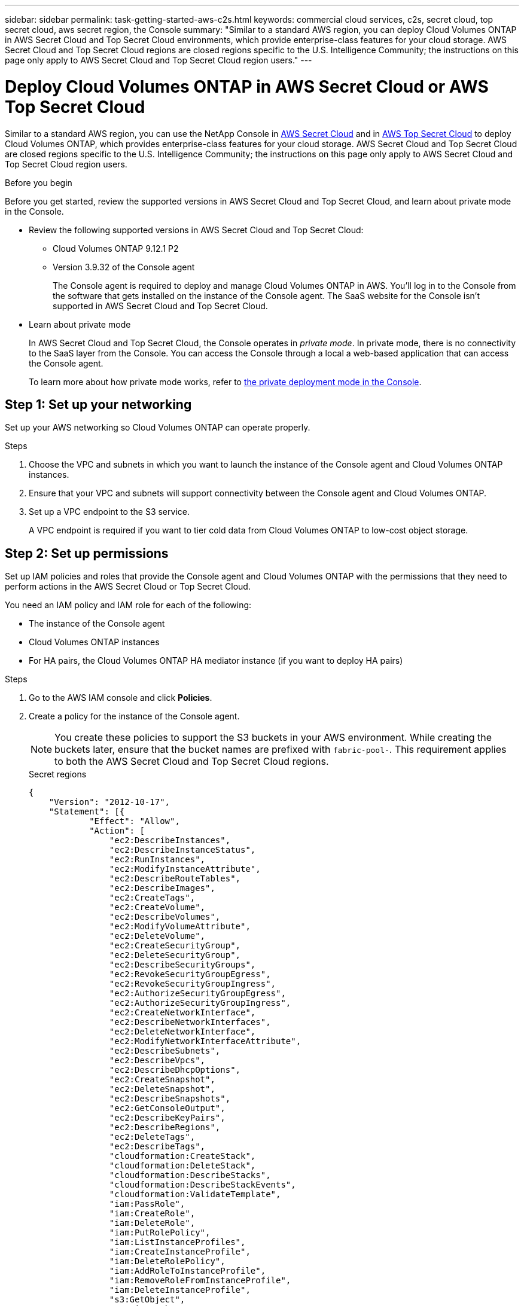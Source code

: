 ---
sidebar: sidebar
permalink: task-getting-started-aws-c2s.html
keywords: commercial cloud services, c2s, secret cloud, top secret cloud, aws secret region, the Console
summary: "Similar to a standard AWS region, you can deploy Cloud Volumes ONTAP in AWS Secret Cloud and Top Secret Cloud environments, which provide enterprise-class features for your cloud storage. AWS Secret Cloud and Top Secret Cloud regions are closed regions specific to the U.S. Intelligence Community; the instructions on this page only apply to AWS Secret Cloud and Top Secret Cloud region users."
---

= Deploy Cloud Volumes ONTAP in AWS Secret Cloud or AWS Top Secret Cloud
:hardbreaks:
:nofooter:
:icons: font
:linkattrs:
:imagesdir: ./media/

[.lead]
Similar to a standard AWS region, you can use the NetApp Console in link:https://aws.amazon.com/federal/secret-cloud/[AWS Secret Cloud^] and in link:https://aws.amazon.com/federal/top-secret-cloud/[AWS Top Secret Cloud^] to deploy Cloud Volumes ONTAP, which provides enterprise-class features for your cloud storage. AWS Secret Cloud and Top Secret Cloud are closed regions specific to the U.S. Intelligence Community; the instructions on this page only apply to AWS Secret Cloud and Top Secret Cloud region users.

.Before you begin
Before you get started, review the supported versions in AWS Secret Cloud and Top Secret Cloud, and learn about private mode in the Console. 

* Review the following supported versions in AWS Secret Cloud and Top Secret Cloud:

** Cloud Volumes ONTAP 9.12.1 P2
 
** Version 3.9.32 of the Console agent
+
The Console agent is required to deploy and manage Cloud Volumes ONTAP in AWS. You'll log in to the Console from the software that gets installed on the instance of the Console agent. The SaaS website for the Console isn't supported in AWS Secret Cloud and Top Secret Cloud.

* Learn about private mode
+
In AWS Secret Cloud and Top Secret Cloud, the Console operates in _private mode_. In private mode, there is no connectivity to the SaaS layer from the Console. You can access the Console through a local a web-based application that can access the Console agent.
+
To learn more about how private mode works, refer to link:https://docs.netapp.com/us-en/bluexp-setup-admin/concept-modes.html#private-mode[the private deployment mode in the Console^]. 

== Step 1: Set up your networking
Set up your AWS networking so Cloud Volumes ONTAP can operate properly.

.Steps

. Choose the VPC and subnets in which you want to launch the instance of the Console agent and Cloud Volumes ONTAP instances.

. Ensure that your VPC and subnets will support connectivity between the Console agent and Cloud Volumes ONTAP.

. Set up a VPC endpoint to the S3 service.
+
A VPC endpoint is required if you want to tier cold data from Cloud Volumes ONTAP to low-cost object storage.

== Step 2: Set up permissions
Set up IAM policies and roles that provide the Console agent and Cloud Volumes ONTAP with the permissions that they need to perform actions in the AWS Secret Cloud or Top Secret Cloud.

You need an IAM policy and IAM role for each of the following:

* The instance of the Console agent
* Cloud Volumes ONTAP instances
* For HA pairs, the Cloud Volumes ONTAP HA mediator instance (if you want to deploy HA pairs)

.Steps

. Go to the AWS IAM console and click *Policies*.

. Create a policy for the instance of the Console agent.
[NOTE]
You create these policies to support the S3 buckets in your AWS environment. While creating the buckets later, ensure that the bucket names are prefixed with `fabric-pool-`. This requirement applies to both the AWS Secret Cloud and Top Secret Cloud regions.
+
[role="tabbed-block"]
====

.Secret regions
--
[source,json]
{
    "Version": "2012-10-17",
    "Statement": [{
            "Effect": "Allow",
            "Action": [
                "ec2:DescribeInstances",
                "ec2:DescribeInstanceStatus",
                "ec2:RunInstances",
                "ec2:ModifyInstanceAttribute",
                "ec2:DescribeRouteTables",
                "ec2:DescribeImages",
                "ec2:CreateTags",
                "ec2:CreateVolume",
                "ec2:DescribeVolumes",
                "ec2:ModifyVolumeAttribute",
                "ec2:DeleteVolume",
                "ec2:CreateSecurityGroup",
                "ec2:DeleteSecurityGroup",
                "ec2:DescribeSecurityGroups",
                "ec2:RevokeSecurityGroupEgress",
                "ec2:RevokeSecurityGroupIngress",
                "ec2:AuthorizeSecurityGroupEgress",
                "ec2:AuthorizeSecurityGroupIngress",
                "ec2:CreateNetworkInterface",
                "ec2:DescribeNetworkInterfaces",
                "ec2:DeleteNetworkInterface",
                "ec2:ModifyNetworkInterfaceAttribute",
                "ec2:DescribeSubnets",
                "ec2:DescribeVpcs",
                "ec2:DescribeDhcpOptions",
                "ec2:CreateSnapshot",
                "ec2:DeleteSnapshot",
                "ec2:DescribeSnapshots",
                "ec2:GetConsoleOutput",
                "ec2:DescribeKeyPairs",
                "ec2:DescribeRegions",
                "ec2:DeleteTags",
                "ec2:DescribeTags",
                "cloudformation:CreateStack",
                "cloudformation:DeleteStack",
                "cloudformation:DescribeStacks",
                "cloudformation:DescribeStackEvents",
                "cloudformation:ValidateTemplate",
                "iam:PassRole",
                "iam:CreateRole",
                "iam:DeleteRole",
                "iam:PutRolePolicy",
                "iam:ListInstanceProfiles",
                "iam:CreateInstanceProfile",
                "iam:DeleteRolePolicy",
                "iam:AddRoleToInstanceProfile",
                "iam:RemoveRoleFromInstanceProfile",
                "iam:DeleteInstanceProfile",
                "s3:GetObject",
                "s3:ListBucket",
                "s3:GetBucketTagging",
                "s3:GetBucketLocation",
                "s3:ListAllMyBuckets",
                "kms:List*",
                "kms:Describe*",
                "ec2:AssociateIamInstanceProfile",
                "ec2:DescribeIamInstanceProfileAssociations",
                "ec2:DisassociateIamInstanceProfile",
                "ec2:DescribeInstanceAttribute",
                "ec2:CreatePlacementGroup",
                "ec2:DeletePlacementGroup"
            ],
            "Resource": "*"
        },
        {
            "Sid": "fabricPoolPolicy",
            "Effect": "Allow",
            "Action": [
                "s3:DeleteBucket",
                "s3:GetLifecycleConfiguration",
                "s3:PutLifecycleConfiguration",
                "s3:PutBucketTagging",
                "s3:ListBucketVersions"
            ],
            "Resource": [
                "arn:aws-iso-b:s3:::fabric-pool*"
            ]
        },
        {
            "Effect": "Allow",
            "Action": [
                "ec2:StartInstances",
                "ec2:StopInstances",
                "ec2:TerminateInstances",
                "ec2:AttachVolume",
                "ec2:DetachVolume"
            ],
            "Condition": {
                "StringLike": {
                    "ec2:ResourceTag/WorkingEnvironment": "*"
                }
            },
            "Resource": [
                "arn:aws-iso-b:ec2:*:*:instance/*"
            ]
        },
        {
            "Effect": "Allow",
            "Action": [
                "ec2:AttachVolume",
                "ec2:DetachVolume"
            ],
            "Resource": [
                "arn:aws-iso-b:ec2:*:*:volume/*"
            ]
        }
    ]
}
--

.Top Secret regions
--
[source,json]
{
    "Version": "2012-10-17",
    "Statement": [{
            "Effect": "Allow",
            "Action": [
                "ec2:DescribeInstances",
                "ec2:DescribeInstanceStatus",
                "ec2:RunInstances",
                "ec2:ModifyInstanceAttribute",
                "ec2:DescribeRouteTables",
                "ec2:DescribeImages",
                "ec2:CreateTags",
                "ec2:CreateVolume",
                "ec2:DescribeVolumes",
                "ec2:ModifyVolumeAttribute",
                "ec2:DeleteVolume",
                "ec2:CreateSecurityGroup",
                "ec2:DeleteSecurityGroup",
                "ec2:DescribeSecurityGroups",
                "ec2:RevokeSecurityGroupEgress",
                "ec2:RevokeSecurityGroupIngress",
                "ec2:AuthorizeSecurityGroupEgress",
                "ec2:AuthorizeSecurityGroupIngress",
                "ec2:CreateNetworkInterface",
                "ec2:DescribeNetworkInterfaces",
                "ec2:DeleteNetworkInterface",
                "ec2:ModifyNetworkInterfaceAttribute",
                "ec2:DescribeSubnets",
                "ec2:DescribeVpcs",
                "ec2:DescribeDhcpOptions",
                "ec2:CreateSnapshot",
                "ec2:DeleteSnapshot",
                "ec2:DescribeSnapshots",
                "ec2:GetConsoleOutput",
                "ec2:DescribeKeyPairs",
                "ec2:DescribeRegions",
                "ec2:DeleteTags",
                "ec2:DescribeTags",
                "cloudformation:CreateStack",
                "cloudformation:DeleteStack",
                "cloudformation:DescribeStacks",
                "cloudformation:DescribeStackEvents",
                "cloudformation:ValidateTemplate",
                "iam:PassRole",
                "iam:CreateRole",
                "iam:DeleteRole",
                "iam:PutRolePolicy",
                "iam:ListInstanceProfiles",
                "iam:CreateInstanceProfile",
                "iam:DeleteRolePolicy",
                "iam:AddRoleToInstanceProfile",
                "iam:RemoveRoleFromInstanceProfile",
                "iam:DeleteInstanceProfile",
                "s3:GetObject",
                "s3:ListBucket",
                "s3:GetBucketTagging",
                "s3:GetBucketLocation",
                "s3:ListAllMyBuckets",
                "kms:List*",
                "kms:Describe*",
                "ec2:AssociateIamInstanceProfile",
                "ec2:DescribeIamInstanceProfileAssociations",
                "ec2:DisassociateIamInstanceProfile",
                "ec2:DescribeInstanceAttribute",
                "ec2:CreatePlacementGroup",
                "ec2:DeletePlacementGroup"
            ],
            "Resource": "*"
        },
        {
            "Sid": "fabricPoolPolicy",
            "Effect": "Allow",
            "Action": [
                "s3:DeleteBucket",
                "s3:GetLifecycleConfiguration",
                "s3:PutLifecycleConfiguration",
                "s3:PutBucketTagging",
                "s3:ListBucketVersions"
            ],
            "Resource": [
                "arn:aws-iso:s3:::fabric-pool*"
            ]
        },
        {
            "Effect": "Allow",
            "Action": [
                "ec2:StartInstances",
                "ec2:StopInstances",
                "ec2:TerminateInstances",
                "ec2:AttachVolume",
                "ec2:DetachVolume"
            ],
            "Condition": {
                "StringLike": {
                    "ec2:ResourceTag/WorkingEnvironment": "*"
                }
            },
            "Resource": [
                "arn:aws-iso:ec2:*:*:instance/*"
            ]
        },
        {
            "Effect": "Allow",
            "Action": [
                "ec2:AttachVolume",
                "ec2:DetachVolume"
            ],
            "Resource": [
                "arn:aws-iso:ec2:*:*:volume/*"
            ]
        }
    ]
}
--

====

. Create a policy for Cloud Volumes ONTAP.
+
[role="tabbed-block"]
====

.Secret regions
--
[source,json]
{
    "Version": "2012-10-17",
    "Statement": [{
        "Action": "s3:ListAllMyBuckets",
        "Resource": "arn:aws-iso-b:s3:::*",
        "Effect": "Allow"
    }, {
        "Action": [
            "s3:ListBucket",
            "s3:GetBucketLocation"
        ],
        "Resource": "arn:aws-iso-b:s3:::fabric-pool-*",
        "Effect": "Allow"
    }, {
        "Action": [
            "s3:GetObject",
            "s3:PutObject",
            "s3:DeleteObject"
        ],
        "Resource": "arn:aws-iso-b:s3:::fabric-pool-*",
        "Effect": "Allow"
    }]
}
--

.Top Secret regions
--
[source,json]
{
    "Version": "2012-10-17",
    "Statement": [{
        "Action": "s3:ListAllMyBuckets",
        "Resource": "arn:aws-iso:s3:::*",
        "Effect": "Allow"
    }, {
        "Action": [
            "s3:ListBucket",
            "s3:GetBucketLocation"
        ],
        "Resource": "arn:aws-iso:s3:::fabric-pool-*",
        "Effect": "Allow"
    }, {
        "Action": [
            "s3:GetObject",
            "s3:PutObject",
            "s3:DeleteObject"
        ],
        "Resource": "arn:aws-iso:s3:::fabric-pool-*",
        "Effect": "Allow"
    }]
}
--

====
+
For HA pairs, if you plan to deploy a Cloud Volumes ONTAP HA pair, create a policy for the HA mediator.
+
[source,json]
{
	"Version": "2012-10-17",
	"Statement": [{
			"Effect": "Allow",
			"Action": [
				"ec2:AssignPrivateIpAddresses",
				"ec2:CreateRoute",
				"ec2:DeleteRoute",
				"ec2:DescribeNetworkInterfaces",
				"ec2:DescribeRouteTables",
				"ec2:DescribeVpcs",
				"ec2:ReplaceRoute",
				"ec2:UnassignPrivateIpAddresses"
			],
			"Resource": "*"
		}
	]
}
+
. Create IAM roles with the role type Amazon EC2 and attach the policies that you created in the previous steps.
+
.Create the role:
Similar to the policies, you should have one IAM role for the Console agent and one for the Cloud Volumes ONTAP nodes.
For HA pairs: Similar to the policies, you should have one IAM role for the Console agent, one for the Cloud Volumes ONTAP nodes, and one for the HA mediator (if you want to deploy HA pairs).
+
.Select the role:
You must select the Console agent IAM role when you launch the instance of the Console agent. You can select the IAM roles for Cloud Volumes ONTAP when you create a Cloud Volumes ONTAP system from the Console.
For HA pairs, you can select the IAM roles for Cloud Volumes ONTAP and the HA mediator when you create a Cloud Volumes ONTAP system.


== Step 3: Set up the AWS KMS
If you want to use Amazon encryption with Cloud Volumes ONTAP, ensure that requirements are met for the AWS Key Management Service (KMS).

.Steps

. Ensure that an active Customer Master Key (CMK) exists in your account or in another AWS account.
+
The CMK can be an AWS-managed CMK or a customer-managed CMK.

. If the CMK is in an AWS account separate from the account where you plan to deploy Cloud Volumes ONTAP, then you need to obtain the ARN of that key.
+
You need to provide the ARN to the Console when you create the Cloud Volumes ONTAP system.

. Add the IAM role for the instance to the list of key users for a CMK.
+
This gives the Console permissions to use the CMK with Cloud Volumes ONTAP.

== Step 4: Install the Console agent and set up the Console
Before you can start using the Console to deploy Cloud Volumes ONTAP in AWS, you must install and set up the Console agent. It enables the Console to manage resources and processes within your public cloud environment (this includes Cloud Volumes ONTAP). 

.Steps

. Obtain a root certificate signed by a certificate authority (CA) in the Privacy Enhanced Mail (PEM) Base-64 encoded X.509 format. Consult your organization's policies and procedures for obtaining the certificate.
+
[NOTE]
For AWS Secret Cloud regions, you should upload the `NSS Root CA 2` certificate, and for Top Secret Cloud, the `Amazon Root CA 4` certificate. Ensure that you upload only these certificates and not the entire chain. The file for the certificate chain is large, and the upload can fail. If you have additional certificates, you can upload them later, as described in the next step.
+
You need to upload the certificate during the setup process. The Console uses the trusted certificate when sending requests to AWS over HTTPS.

. Launch the instance of the Console agent:

.. Go to the AWS Intelligence Community Marketplace page for the Console.

.. On the Custom Launch tab, choose the option to launch the instance from the EC2 console.

.. Follow the prompts to configure the instance.
+
Note the following as you configure the instance:
+
* We recommend t3.xlarge.
* You must choose the IAM role that you created when you set up permissions.
* You should keep the default storage options.
* The required connection methods for the Console agent are as follows: SSH, HTTP, and HTTPS.

. Set up the Console from a host that has a connection to the instance:

.. Open a web browser and enter https://_ipaddress_ where _ipaddress_ is the IP address of the Linux host where you installed the Console agent.

.. Specify a proxy server for connectivity to AWS services.

.. Upload the certificate that you obtained in step 1.

.. Follow the prompts to set up a new system.
 
* *System Details*: Enter a name for the Console agent and your company name.
 
* *Create Admin User*: Create the admin user for the system.
+
This user account runs locally on the system. There's no connection to the auth0 service available through the Console.
 
* *Review*: Review the details, accept the license agreement, and then select *Set Up*.

.. To complete installation of the CA-signed certificate, restart the Console agent instance from the EC2 console.

. After the Console agent restarts, log in using the administrator user account that you created in the Setup wizard.

== Step 5: (optional) Install a private mode certificate
This step is optional for AWS Secret Cloud and Top Secret Cloud regions, and is required only if you have additional certificates apart from the root certificates that you installed in the previous step.

.Steps
. List existing installed certificates. 
.. To collect the occm container docker id (identified name “ds-occm-1”), run the following command: 
+
[source,CLI]
----
docker ps
----
.. To get inside occm container, run the following command: 
+
[source,CLI]
----
docker exec -it <docker-id> /bin/sh
----
.. To collect the password from “TRUST_STORE_PASSWORD” environment variable, run the following command:
+ 
[source,CLI]
----
env
----
.. To list all installed certificates in truststore, run the following command and use the password collected in the previous step: 
+ 
[source,CLI]
----
keytool -list -v -keystore occm.truststore
----

. Add a certificate. 
.. To collect occm container docker id (identified name “ds-occm-1”), run the following command: 
+ 
[source,CLI]
----
docker ps
----
.. To get inside occm container, run the following command: 
+ 
[source,CLI]
----
docker exec -it <docker-id> /bin/sh
----
Save the new certificate file inside.
.. To collect the password from “TRUST_STORE_PASSWORD” environment variable, run the following command: 
+ 
[source,CLI]
----
env
----
.. To add the certificate to the truststore, run the following command and use the password from the previous step: 
+ 
[source,CLI]
----
keytool -import -alias <alias-name> -file <certificate-file-name> -keystore occm.truststore
----

.. To check that the certificate installed, run the following command: 
+
[source,CLI]
----
keytool -list -v -keystore occm.truststore -alias <alias-name>
---- 
.. To exit occm container, run the following command: 
+
[source,CLI]
----
exit
---- 
.. To reset occm container, run the following command:
+
[source,CLI]
----
docker restart <docker-id>
----
--
--
== Step 6: Add a license to the Console
If you purchased a license from NetApp, you need to add it to the Console, so that you can select the license when you create a new Cloud Volumes ONTAP system. These licenses remain unassigned until you associate them with a new Cloud Volumes ONTAP system.

.Steps

. From the left navigation menu, select *Licenses and subscriptions*.
. On the *Cloud Volumes ONTAP* panel, select *View*. 

. On the *Cloud Volumes ONTAP* tab, select *Licenses > Node Based Licenses*.

. Click *Unassigned*.

. Click *Add Unassigned Licenses*.

. Enter the serial number of the license or upload the license file.

. If you don't have the license file yet, you'll need to manually upload the license file from netapp.com.

.. Go to the link:https://register.netapp.com/site/vsnr/register/getlicensefile[NetApp License File Generator^] and log in using your NetApp Support Site credentials.

.. Enter your password, choose your product, enter the serial number, confirm that you have read and accepted the privacy policy, and then click *Submit*.

.. Choose whether you want to receive the serialnumber.NLF JSON file through email or direct download.

. Click *Add License*.

.Result

The Console adds the license as unassigned until you associate it with a new Cloud Volumes ONTAP system. You can see the license on the left navigation menu under *Licenses and subscriptions > Cloud Volumes ONTAP > View > Licenses*.

== Step 7: Launch Cloud Volumes ONTAP from the Console

You can launch Cloud Volumes ONTAP instances in AWS Secret Cloud and Top Secret Cloud by creating new systems in the Console.

.Before you begin
For HA pairs, a key pair is required to enable key-based SSH authentication to the HA mediator.

.Steps

. On the *Systems* page, click *Add System*.

. Under *Create*, select Cloud Volumes ONTAP.
+
For HA: Under *Create*, select Cloud Volumes ONTAP or Cloud Volumes ONTAP HA.
. Complete the steps in the wizard to launch the Cloud Volumes ONTAP system.
+
[CAUTION]
While making selections through the wizard, do not select *Data Sense & Compliance* and *Backup to Cloud* under *Services*. Under *Preconfigured Packages*, select *Change Configuration* only, and ensure that you haven't selected any other option. Preconfigured packages aren't supported in AWS Secret Cloud and Top Secret Cloud regions, and if selected, your deployment will fail.

.Notes for deploying Cloud Volumes ONTAP HA in multiple Availability Zones
Note the following as you complete the wizard for HA pairs.

* You should configure a transit gateway when you deploy Cloud Volumes ONTAP HA in multiple Availability Zones (AZs). For instructions, refer to link:task-setting-up-transit-gateway.html[Set up an AWS transit gateway].
* Deploy the configuration as the following because only two AZs were available in the AWS Top Secret Cloud at the time of publication:
** Node 1: Availability Zone A
** Node 2: Availability Zone B
** Mediator: Availability Zone A or B

.Notes for deploying Cloud Volumes ONTAP in both single and HA nodes
Note the following as you complete the wizard:

* You should leave the default option to use a generated security group.
+
The predefined security group includes the rules that Cloud Volumes ONTAP needs to operate successfully. If you have a requirement to use your own, you can refer to the security group section below.
+
* You must choose the IAM role that you created when preparing your AWS environment.
* The underlying AWS disk type is for the initial Cloud Volumes ONTAP volume.
+
You can choose a different disk type for subsequent volumes.
* The performance of AWS disks is tied to disk size.
+
You should choose the disk size that gives you the sustained performance that you need. Refer to the AWS documentation for more details about EBS performance.
* The disk size is the default size for all disks on the system.
+
NOTE: If you need a different size later, you can use the Advanced allocation option to create an aggregate that uses disks of a specific size.

.Result

The Cloud Volumes ONTAP instance is launched. You can track the progress in the *Audit* page.

== Step 8: Install security certificates for data tiering
You need to manually install security certificates for enabling data tiering in AWS Secret Cloud and Top Secret Cloud regions.

.Before you begin

. Create S3 buckets. 
+
[NOTE]
Ensure that the bucket names are prefixed with `fabric-pool-.` For example `fabric-pool-testbucket`. 
. Keep the root certificates that you installed in `step 4` handy.

.Steps
. Copy the text from the root certificates that you installed in `step 4`.
. Securely connect to the Cloud Volumes ONTAP system by using the CLI.
. Install the root certificates. You might need to press the `ENTER` key multiple times:
+
----
security certificate install -type server-ca -cert-name <certificate-name>
----
+
. When prompted, enter the entire copied text, including and from `----- BEGIN CERTIFICATE -----` to `----- END CERTIFICATE -----`.
. Keep a copy of the CA-signed digital certificate for future reference.
. Retain the CA name and certificate serial number.
. Configure the object store for AWS Secret Cloud and Top Secret Cloud regions: `set -privilege advanced -confirmations off`
. Run this command to configure the object store.
[NOTE]
All Amazon Resource Names (ARNs) should be suffixed with `-iso-b`, such as `arn:aws-iso-b`. For example, if a resource requires an ARN with a region, for Top Secret Cloud, use the naming convention as `us-iso-b` for the `-server` flag. For AWS Secret Cloud, use `us-iso-b-1`.
+
----
storage aggregate object-store config create -object-store-name <S3Bucket> -provider-type AWS_S3 -auth-type EC2-IAM -server <s3.us-iso-b-1.server_name> -container-name <fabric-pool-testbucket> -is-ssl-enabled true -port 443
----
+
. Verify that the object store was created successfully: `storage aggregate object-store show -instance`
. Attach the object store to the aggregate. This should be repeated for every new aggregate: `storage aggregate object-store attach -aggregate <aggr1> -object-store-name <S3Bucket>`

